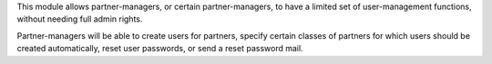 This module allows partner-managers, or certain partner-managers, to have
a limited set of user-management functions, without needing full admin
rights.

Partner-managers will be able to create users for partners, specify certain
classes of partners for which users should be created automatically, reset
user passwords, or send a reset password mail.
